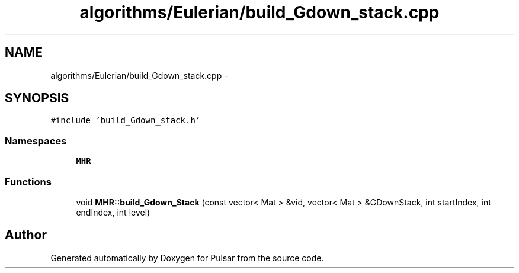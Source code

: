 .TH "algorithms/Eulerian/build_Gdown_stack.cpp" 3 "Sat Aug 30 2014" "Pulsar" \" -*- nroff -*-
.ad l
.nh
.SH NAME
algorithms/Eulerian/build_Gdown_stack.cpp \- 
.SH SYNOPSIS
.br
.PP
\fC#include 'build_Gdown_stack\&.h'\fP
.br

.SS "Namespaces"

.in +1c
.ti -1c
.RI " \fBMHR\fP"
.br
.in -1c
.SS "Functions"

.in +1c
.ti -1c
.RI "void \fBMHR::build_Gdown_Stack\fP (const vector< Mat > &vid, vector< Mat > &GDownStack, int startIndex, int endIndex, int level)"
.br
.in -1c
.SH "Author"
.PP 
Generated automatically by Doxygen for Pulsar from the source code\&.
